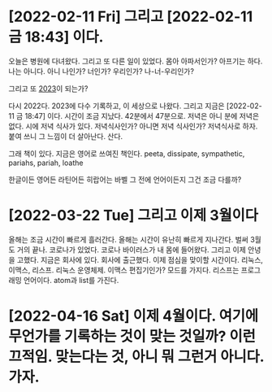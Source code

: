 * [2022-02-11 Fri] 그리고 [2022-02-11 금 18:43] 이다.

오늘은 병원에 다녀왔다. 그리고 또 다른 일이 있었다. 몸아 아파서인가? 아프기는 하다. 나는 아니다. 아니 나인가? 너인가? 우리인가? 나-너-우리인가?

그리고 또 [[file:2023.org][2023]]이 되는가?

다시 2022다. 2023에 다수 기록하고, 이 세상으로 나왔다. 그리고 지금은 [2022-02-11 금 18:47] 이다. 시간이 조금 지났다. 42분에서 47분으로. 저녁은 아니 분에 저녁은 없다. 시에 저녁 식사가 있다. 저녁식사인가? 아니면 저녁 식사인가? 저녁식사로 하자. 붙여 쓰니 그 느낌이 더 살아난다. 산다.

그래 책이 있다. 지금은 영어로 쓰여진 책인다. peeta, dissipate, sympathetic, pariahs, pariah, loathe

한글이든 영어든 라틴어든 히랍어는 바벨 그 전에 언어이든지 그건 조금 다를까? 

* [2022-03-22 Tue] 그리고 이제 3월이다

올해는 조금 시간이 빠르게 흘러간다. 올해는 시간이 유난히 빠르게 지나간다. 벌써 3월도 거의 끝나.
코로나가 있었다. 코로나 바이러스가 내 몸에 들어왔다. 그리고 이제 안녕을 고했다. 지금은 회사에 있다. 회사에 출근했다. 이제 점심을 맞이할 시간이다.
리눅스, 이맥스, 리스프. 리눅스 운영체제. 이맥스 편집기인가? 모드를 가지다. 리스프는 프로그래밍 언어이다. atom과 list를 가진다.

* [2022-04-16 Sat] 이제 4월이다. 여기에 무언가를 기록하는 것이 맞는 것일까? 이런 끄적임. 맞는다는 것, 아니 뭐 그런거 아니다. 가자.
